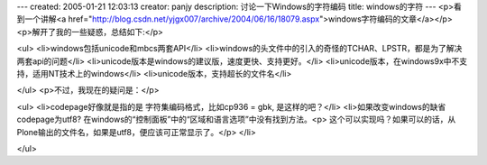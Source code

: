 ---
created: 2005-01-21 12:03:13
creator: panjy
description: 讨论一下Windows的字符编码
title: windows的字符
---
<p>看到一个讲解<a href="http://blog.csdn.net/yjgx007/archive/2004/06/16/18079.aspx">windows字符编码的文章</a></p>
<p>解开了我的一些疑惑，总结如下:</p>

<ul>
<li>windows包括unicode和mbcs两套API</li>
<li>windows的头文件中的引入的奇怪的TCHAR、LPSTR，都是为了解决两套api的问题</li>
<li>unicode版本是windows的建议版，速度更快、支持更好。</li>
<li>unicode版本，在windows9x中不支持，适用NT技术上的windows</li>
<li>unicode版本，支持超长的文件名</li>

</ul>
<p>不过，我现在的疑问是：</p>

<ul>
<li>codepage好像就是指的是 字符集编码格式，比如cp936 = gbk, 是这样的吧？</li>
<li>如果改变windows的缺省codepage为utf8? 在windows的“控制面板”中的“区域和语言选项”中没有找到方法。<p>  这个可以实现吗？如果可以的话，从Plone输出的文件名，如果是utf8，便应该可正常显示了。</p>
</li>

</ul>
